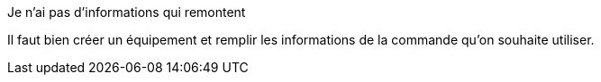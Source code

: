 [panel,danger]
.Je n'ai pas d'informations qui remontent
--
Il faut bien créer un équipement et remplir les informations de la commande qu'on souhaite utiliser.
--
